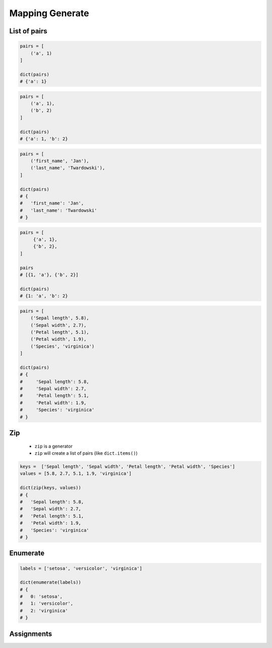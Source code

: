 ****************
Mapping Generate
****************


List of pairs
=============
.. code-block:: python

    pairs = [
        ('a', 1)
    ]

    dict(pairs)
    # {'a': 1}

.. code-block:: python

    pairs = [
        ('a', 1),
        ('b', 2)
    ]

    dict(pairs)
    # {'a': 1, 'b': 2}

.. code-block:: python

    pairs = [
        ('first_name', 'Jan'),
        ('last_name', 'Twardowski'),
    ]

    dict(pairs)
    # {
    #   'first_name': 'Jan',
    #   'last_name': 'Twardowski'
    # }

.. code-block:: python

    pairs = [
         {'a', 1},
         {'b', 2},
    ]

    pairs
    # [{1, 'a'}, {'b', 2}]

    dict(pairs)
    # {1: 'a', 'b': 2}

.. code-block:: python

    pairs = [
        ('Sepal length', 5.8),
        ('Sepal width', 2.7),
        ('Petal length', 5.1),
        ('Petal width', 1.9),
        ('Species', 'virginica')
    ]

    dict(pairs)
    # {
    #     'Sepal length': 5.8,
    #     'Sepal width': 2.7,
    #     'Petal length': 5.1,
    #     'Petal width': 1.9,
    #     'Species': 'virginica'
    # }


Zip
===
.. highlights::
    * ``zip`` is a generator
    * ``zip`` will create a list of pairs (like ``dict.items()``)

.. code-block:: python

    keys =  ['Sepal length', 'Sepal width', 'Petal length', 'Petal width', 'Species']
    values = [5.8, 2.7, 5.1, 1.9, 'virginica']

    dict(zip(keys, values))
    # {
    #   'Sepal length': 5.8,
    #   'Sepal width': 2.7,
    #   'Petal length': 5.1,
    #   'Petal width': 1.9,
    #   'Species': 'virginica'
    # }


Enumerate
=========
.. code-block:: python

    labels = ['setosa', 'versicolor', 'virginica']

    dict(enumerate(labels))
    # {
    #   0: 'setosa',
    #   1: 'versicolor',
    #   2: 'virginica'
    # }


Assignments
===========
.. todo:: Create assignments
